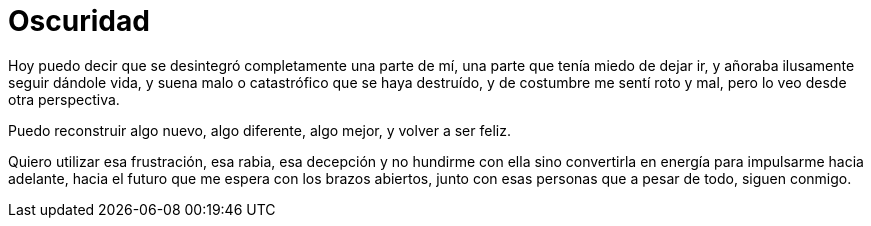 = Oscuridad

Hoy puedo decir que se desintegró completamente una parte de mí, 
una parte que tenía miedo de dejar ir, y añoraba ilusamente seguir dándole vida,
y suena malo o catastrófico que se haya destruído, y de costumbre me sentí roto y mal,
pero lo veo desde otra perspectiva.

Puedo reconstruir algo nuevo, algo diferente, algo mejor, y volver a ser feliz.

Quiero utilizar esa frustración, esa rabia, esa decepción y no hundirme con ella
sino convertirla en energía para impulsarme hacia adelante, hacia el futuro que me espera
con los brazos abiertos, junto con esas personas que a pesar de todo, siguen conmigo.